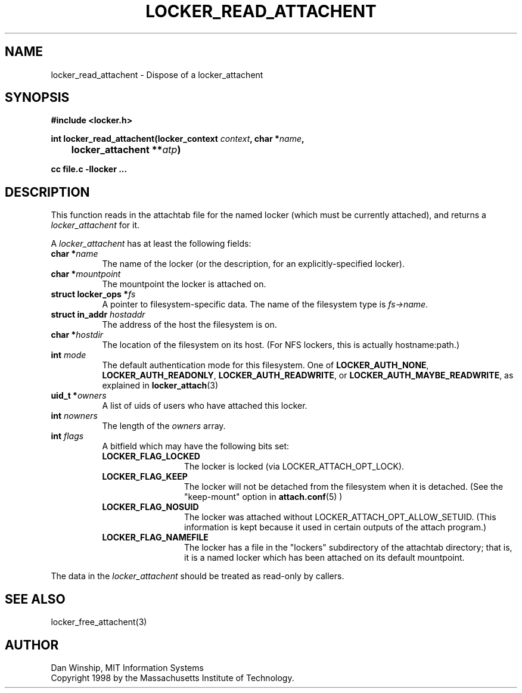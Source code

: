 .\" $Id: locker_read_attachent.3,v 1.1 1999-02-26 19:05:14 danw Exp $
.\"
.\" Copyright 1997 by the Massachusetts Institute of Technology.
.\"
.\" Permission to use, copy, modify, and distribute this
.\" software and its documentation for any purpose and without
.\" fee is hereby granted, provided that the above copyright
.\" notice appear in all copies and that both that copyright
.\" notice and this permission notice appear in supporting
.\" documentation, and that the name of M.I.T. not be used in
.\" advertising or publicity pertaining to distribution of the
.\" software without specific, written prior permission.
.\" M.I.T. makes no representations about the suitability of
.\" this software for any purpose.  It is provided "as is"
.\" without express or implied warranty.
.\"
.TH LOCKER_READ_ATTACHENT 3
.SH NAME
locker_read_attachent \- Dispose of a locker_attachent
.SH SYNOPSIS
.nf
.B #include <locker.h>
.PP
.B
int locker_read_attachent(locker_context \fIcontext\fP, char *\fIname\fP,
.B
	locker_attachent **\fIatp\fP)
.PP
.B cc file.c -llocker ...
.fi
.SH DESCRIPTION
This function reads in the attachtab file for the named locker (which
must be currently attached), and returns a
.I locker_attachent
for it.
.PP
A
.I locker_attachent
has at least the following fields:
.TP 8
.B char *\fIname\fP
The name of the locker (or the description, for an
explicitly-specified locker).
.TP 8
.B char *\fImountpoint\fP
The mountpoint the locker is attached on.
.TP 8
.B struct locker_ops *\fIfs\fP
A pointer to filesystem-specific data. The name of the filesystem type
is \fIfs->name\fP.
.TP 8
.B struct in_addr \fIhostaddr\fP
The address of the host the filesystem is on.
.TP 8
.B char *\fIhostdir\fP
The location of the filesystem on its host. (For NFS lockers, this is
actually hostname:path.)
.TP 8
.B int \fImode\fP
The default authentication mode for this filesystem. One of
\fBLOCKER_AUTH_NONE\fP, \fBLOCKER_AUTH_READONLY\fP,
\fBLOCKER_AUTH_READWRITE\fP, or \fBLOCKER_AUTH_MAYBE_READWRITE\fP, as
explained in
.BR locker_attach (3)
.TP 8
.B uid_t *\fIowners\fP
A list of uids of users who have attached this locker.
.TP 8
.B int \fInowners\fP
The length of the
.I owners
array.
.TP 8
.B int \fIflags\fP
A bitfield which may have the following bits set:
.RS 8
.TP 12
.B LOCKER_FLAG_LOCKED
The locker is locked (via LOCKER_ATTACH_OPT_LOCK).
.TP 12
.B LOCKER_FLAG_KEEP
The locker will not be detached from the filesystem when it is
detached. (See the "keep-mount" option in
.BR attach.conf (5)
)
.TP 12
.B LOCKER_FLAG_NOSUID
The locker was attached without LOCKER_ATTACH_OPT_ALLOW_SETUID. (This
information is kept because it used in certain outputs of the attach
program.)
.TP 12
.B LOCKER_FLAG_NAMEFILE
The locker has a file in the "lockers" subdirectory of the attachtab
directory; that is, it is a named locker which has been attached on
its default mountpoint.
.RE
.PP
The data in the
.I locker_attachent
should be treated as read-only by callers.
.SH SEE ALSO
locker_free_attachent(3)
.SH AUTHOR
Dan Winship, MIT Information Systems
.br
Copyright 1998 by the Massachusetts Institute of Technology.
